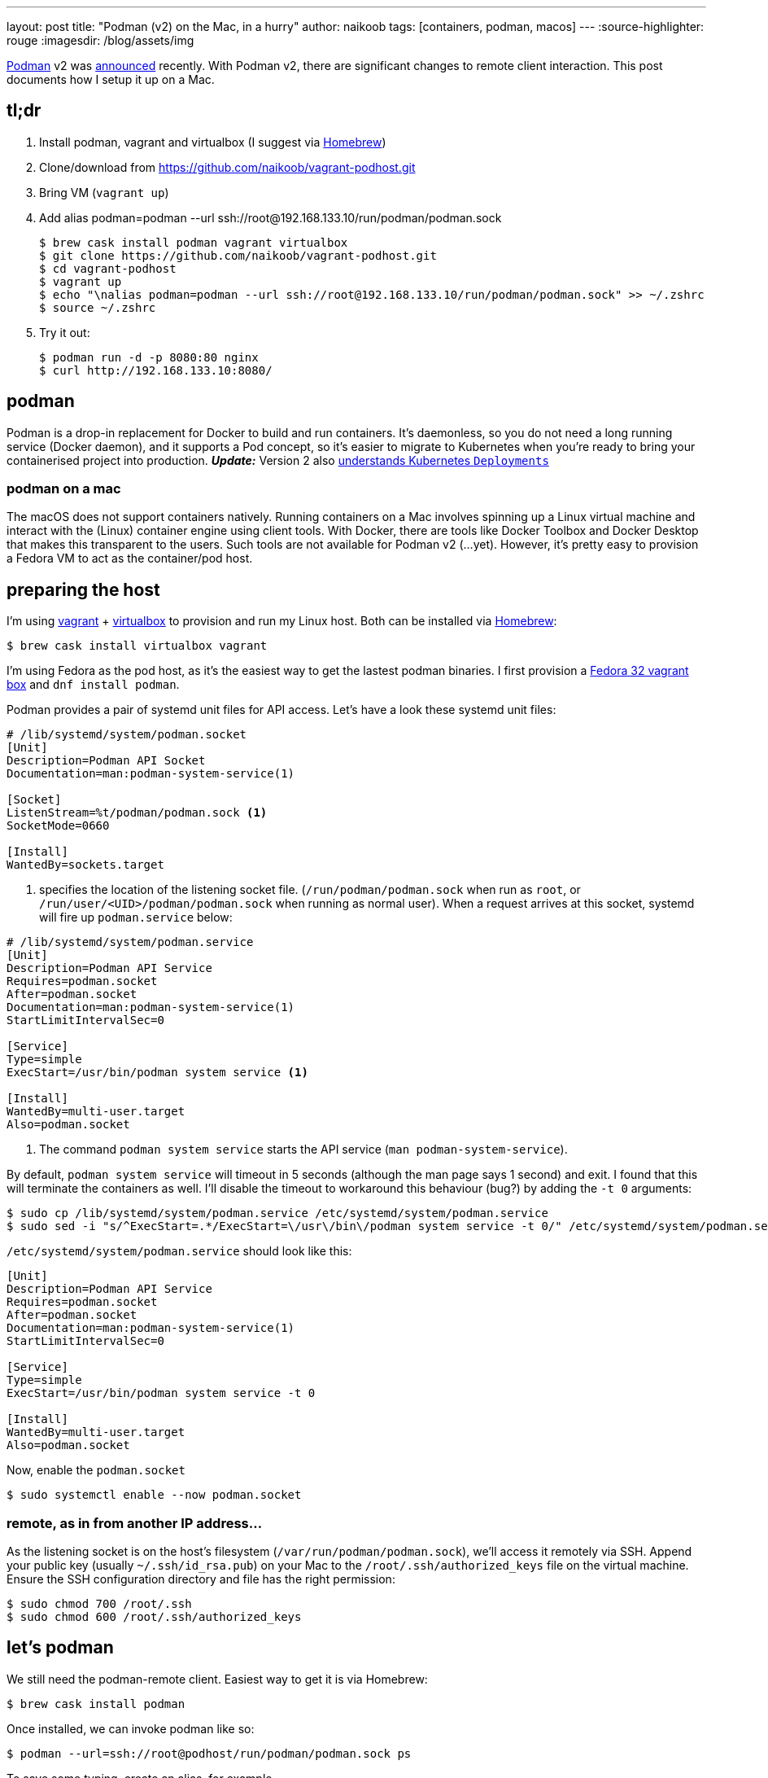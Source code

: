 ---
layout: post
title: "Podman (v2) on the Mac, in a hurry"
author: naikoob
tags: [containers, podman, macos]
---
:source-highlighter: rouge
:imagesdir: /blog/assets/img

https://podman.io/[Podman, window='_blank'] v2 was https://podman.io/blogs/2020/06/29/podman-v2-announce.html[announced, window='_blank'] recently. With Podman v2, there are significant changes to remote client interaction. This post documents how I setup it up on a Mac.

== tl;dr
. Install podman, vagrant and virtualbox (I suggest via https://brew.sh/[Homebrew, window='_blank'])
. Clone/download from https://github.com/naikoob/vagrant-podhost.git[window='_blank']
. Bring VM (`vagrant up`)
. Add alias podman=podman --url ssh://root@192.168.133.10/run/podman/podman.sock
+
--
[source, sh]
----
$ brew cask install podman vagrant virtualbox
$ git clone https://github.com/naikoob/vagrant-podhost.git
$ cd vagrant-podhost
$ vagrant up
$ echo "\nalias podman=podman --url ssh://root@192.168.133.10/run/podman/podman.sock" >> ~/.zshrc 
$ source ~/.zshrc
----
--
. Try it out:
+
--
[source, sh]
----
$ podman run -d -p 8080:80 nginx
$ curl http://192.168.133.10:8080/
----
--

== podman
Podman is a drop-in replacement for Docker to build and run containers. It's daemonless, so you do not need a long running service (Docker daemon), and it supports a Pod concept, so it's easier to migrate to Kubernetes when you're ready to bring your containerised project into production. *_Update:_* Version 2 also https://www.redhat.com/sysadmin/podman-play-kube[understands Kubernetes `Deployments`, window='_blank']

=== podman on a mac
The macOS does not support containers natively. Running containers on a Mac involves spinning up a Linux virtual machine and interact with the (Linux) container engine using client tools. With Docker, there are tools like Docker Toolbox and Docker Desktop that makes this transparent to the users. Such tools are not available for Podman v2 (...yet). However, it's pretty easy to provision a Fedora VM to act as the container/pod host.

== preparing the host
I'm using https://www.vagrantup.com/[vagrant] + https://www.virtualbox.org/[virtualbox] to provision and run my Linux host. Both can be installed via https://brew.sh/[Homebrew]: 
[source, sh]
----
$ brew cask install virtualbox vagrant
----

I'm using Fedora as the pod host, as it's the easiest way to get the lastest podman binaries. I first provision a https://app.vagrantup.com/fedora/boxes/32-cloud-base[Fedora 32 vagrant box, window='_blank'] and `dnf install podman`.

Podman provides a pair of systemd unit files for API access. Let's have a look these systemd unit files:
[source, sh]
----
# /lib/systemd/system/podman.socket
[Unit]
Description=Podman API Socket
Documentation=man:podman-system-service(1)

[Socket]
ListenStream=%t/podman/podman.sock <1>
SocketMode=0660

[Install]
WantedBy=sockets.target
----

<1> specifies the location of the listening socket file. (`/run/podman/podman.sock` when run as `root`, or `/run/user/<UID>/podman/podman.sock` when running as normal user). When a request arrives at this socket, systemd will fire up `podman.service` below:

[source, sh]
----
# /lib/systemd/system/podman.service
[Unit]
Description=Podman API Service
Requires=podman.socket
After=podman.socket
Documentation=man:podman-system-service(1)
StartLimitIntervalSec=0

[Service]
Type=simple
ExecStart=/usr/bin/podman system service <1>

[Install]
WantedBy=multi-user.target
Also=podman.socket
----

<1> The command `podman system service` starts the API service (`man podman-system-service`).

By default, `podman system service` will timeout in 5 seconds (although the man page says 1 second) and exit. I found that this will terminate the containers as well. I'll disable the timeout to workaround this behaviour (bug?) by adding the `-t 0` arguments:

[source, sh]
----
$ sudo cp /lib/systemd/system/podman.service /etc/systemd/system/podman.service
$ sudo sed -i "s/^ExecStart=.*/ExecStart=\/usr\/bin\/podman system service -t 0/" /etc/systemd/system/podman.service
----

`/etc/systemd/system/podman.service` should look like this:
[source, sh]
----
[Unit]
Description=Podman API Service
Requires=podman.socket
After=podman.socket
Documentation=man:podman-system-service(1)
StartLimitIntervalSec=0

[Service]
Type=simple
ExecStart=/usr/bin/podman system service -t 0

[Install]
WantedBy=multi-user.target
Also=podman.socket
----

Now, enable the `podman.socket`
[source, sh]
----
$ sudo systemctl enable --now podman.socket
----

=== remote, as in from another IP address...
As the listening socket is on the host's filesystem (`/var/run/podman/podman.sock`), we'll access it remotely via SSH. Append your public key (usually `~/.ssh/id_rsa.pub`) on your Mac to the `/root/.ssh/authorized_keys` file on the virtual machine. Ensure the SSH configuration directory and file has the right permission:
[source, sh]
----
$ sudo chmod 700 /root/.ssh
$ sudo chmod 600 /root/.ssh/authorized_keys
----

== let's podman
We still need the podman-remote client. Easiest way to get it is via Homebrew:
[source, sh]
----
$ brew cask install podman
----

Once installed, we can invoke podman like so:
[source, sh]
----
$ podman --url=ssh://root@podhost/run/podman/podman.sock ps
----
To save some typing, create an alias, for example
[source, sh]
----
$ echo `\nalias podman=podman --url=ssh://root@192.168.133.10/run/podman/podman.sock` >> ~/.zshrc
$ source ~/.zshrc
----

Now we can test out with an nginx image:
[source, sh]
----
$ podman -d -p 8080:80 nginx
$ curl http://192.168.133.10:8080
----

== that's a lot of work, let's automate!
The `Vagrantfile` with provisioning scritpts are available on https://github.com/naikoob/vagrant-podhost[github]. Just clone/download and follow the https://github.com/naikoob/vagrant-podhost/blob/master/README.adoc[README].



